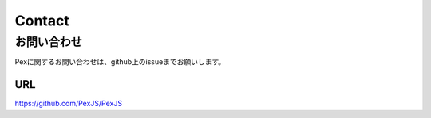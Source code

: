 ======================================
Contact
======================================

お問い合わせ
************

Pexに関するお問い合わせは、github上のissueまでお願いします。

--------------
URL
--------------
https://github.com/PexJS/PexJS

